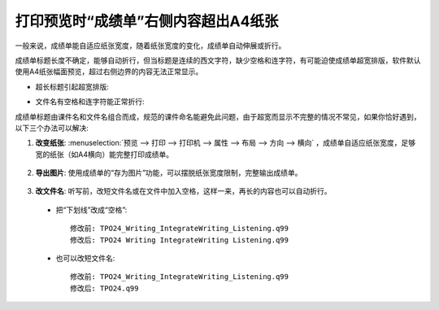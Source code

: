打印预览时“成绩单”右侧内容超出A4纸张
########################################################

一般来说，成绩单能自适应纸张宽度，随着纸张宽度的变化，成绩单自动伸展或折行。

成绩单标题长度不确定，能够自动折行，但当标题是连续的西文字符，缺少空格和连字符，有可能迫使成绩单超宽排版，软件默认使用A4纸张幅面预览，超过右侧边界的内容无法正常显示。

* 超长标题引起超宽排版:

  .. image:: /images/troubleshooting/print-preview-title-over-edge.png

* 文件名有空格和连字符能正常折行:

  .. image:: /images/troubleshooting/print-preview-title-word-break.png


成绩单标题由课件名和文件名组合而成，规范的课件命名能避免此问题，由于超宽而显示不完整的情况不常见，如果你恰好遇到，以下三个办法可以解决:

1. **改变纸张**: :menuselection:`预览 --> 打印 --> 打印机 --> 属性 --> 布局 --> 方向 --> 横向` ，成绩单自适应纸张宽度，足够宽的纸张（如A4横向）能完整打印成绩单。

  .. image:: /images/troubleshooting/print-preview-change-layout.png
     
2. **导出图片**: 使用成绩单的“存为图片”功能，可以摆脱纸张宽度限制，完整输出成绩单。

  .. image:: /images/troubleshooting/report-card-save-as-image.png

3. **改文件名**: 听写前，改短文件名或在文件中加入空格，这样一来，再长的内容也可以自动折行。

  * 把“下划线”改成“空格”::
 
      修改前: TPO24_Writing_IntegrateWriting_Listening.q99
      修改后: TPO24 Writing IntegrateWriting Listening.q99
   
  * 也可以改短文件名::
   
      修改前: TPO24_Writing_IntegrateWriting_Listening.q99
      修改后: TPO24.q99
   
